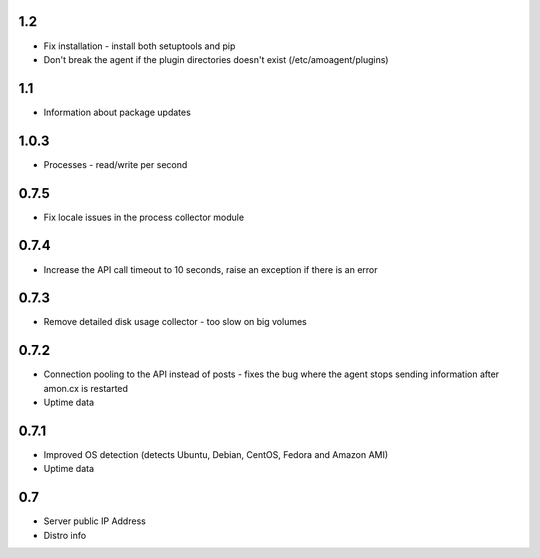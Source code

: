 1.2
==============

* Fix installation - install both setuptools and pip
* Don't break the agent if the plugin directories doesn't exist (/etc/amoagent/plugins)

1.1
==============

* Information about package updates

1.0.3
==============

* Processes - read/write per second

0.7.5
==============

* Fix locale issues in the process collector module

0.7.4
==============

* Increase the API call timeout to 10 seconds, raise an exception if there is an error

0.7.3
==============

* Remove detailed disk usage collector - too slow on big volumes

0.7.2
==============

* Connection pooling to the API instead of posts - fixes the bug where the agent stops sending information after amon.cx is restarted
* Uptime data

0.7.1
==============

* Improved OS detection (detects Ubuntu, Debian, CentOS, Fedora and Amazon AMI)
* Uptime data

0.7
===============

* Server public IP Address
* Distro info